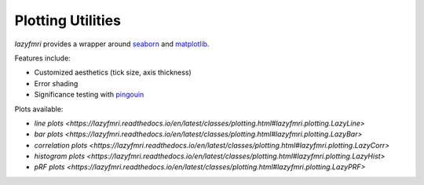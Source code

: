 ===================
Plotting Utilities
===================

`lazyfmri` provides a wrapper around `seaborn <https://seaborn.pydata.org>`_ and `matplotlib <https://matplotlib.org>`_.

Features include:

- Customized aesthetics (tick size, axis thickness)
- Error shading
- Significance testing with `pingouin <https://pingouin-stats.org/build/html/index.html>`_

Plots available:

- `line plots <https://lazyfmri.readthedocs.io/en/latest/classes/plotting.html#lazyfmri.plotting.LazyLine>`
- `bar plots <https://lazyfmri.readthedocs.io/en/latest/classes/plotting.html#lazyfmri.plotting.LazyBar>`
- `correlation plots <https://lazyfmri.readthedocs.io/en/latest/classes/plotting.html#lazyfmri.plotting.LazyCorr>`
- `histogram plots <https://lazyfmri.readthedocs.io/en/latest/classes/plotting.html#lazyfmri.plotting.LazyHist>`
- `pRF plots <https://lazyfmri.readthedocs.io/en/latest/classes/plotting.html#lazyfmri.plotting.LazyPRF>`
